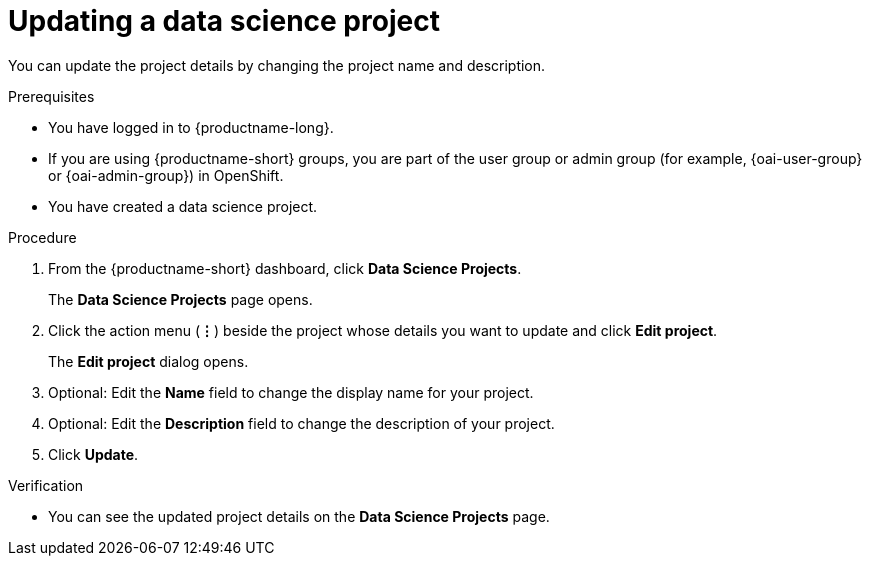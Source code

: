 :_module-type: PROCEDURE

[id="updating-a-data-science-project_{context}"]
= Updating a data science project

[role='_abstract']
You can update the project details by changing the project name and description.

.Prerequisites
* You have logged in to {productname-long}.
ifndef::upstream[]
* If you are using {productname-short} groups, you are part of the user group or admin group (for example, {oai-user-group} or {oai-admin-group}) in OpenShift.
endif::[]
ifdef::upstream[]
* If you are using {productname-short} groups, you are part of the user group or admin group (for example, {odh-user-group} or {odh-admin-group}) in OpenShift.
endif::[]
* You have created a data science project.

.Procedure
. From the {productname-short} dashboard, click *Data Science Projects*.
+
The *Data Science Projects* page opens.
. Click the action menu (*&#8942;*) beside the project whose details you want to update and click *Edit project*.
+
The *Edit project* dialog opens.
. Optional: Edit the *Name* field to change the display name for your project.
. Optional: Edit the *Description* field to change the description of your project.
. Click *Update*.

.Verification
* You can see the updated project details on the *Data Science Projects* page.

//[role='_additional-resources']
//.Additional resources
